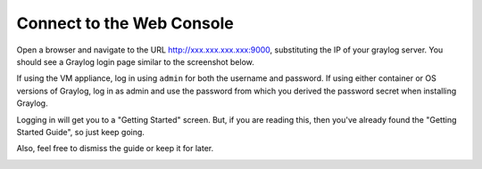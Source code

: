 .. _connect:

Connect to the Web Console
^^^^^^^^^^^^^^^^^^^^^^^^^^

Open a browser and navigate to the URL http://xxx.xxx.xxx.xxx:9000, substituting the IP of your graylog server. You should see a Graylog login page similar to the screenshot below.  

If using the VM appliance, log in using ``admin`` for both the username and password. If using either container or OS versions of Graylog, log in as admin and use the password from which you derived the password secret when installing Graylog.

.. image:: /images/gs/graylog_login.png

Logging in will get you to a "Getting Started" screen.  But, if you are reading this, then you've already found the "Getting Started Guide", so just keep going.

Also, feel free to dismiss the guide or keep it for later.

.. image:: /images/gs/first_login.png

